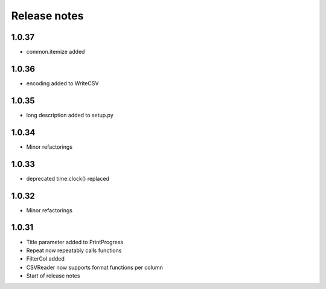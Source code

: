 Release notes
=============

1.0.37
------

- common.itemize added

1.0.36
------
- encoding added to WriteCSV

1.0.35
------
- long description added to setup.py

1.0.34
------
- Minor refactorings

1.0.33
------
- deprecated time.clock() replaced

1.0.32
------
- Minor refactorings


1.0.31
------
- Title parameter added to PrintProgress
- Repeat now repeatably calls functions
- FilterCol added
- CSVReader now supports format functions per column
- Start of release notes